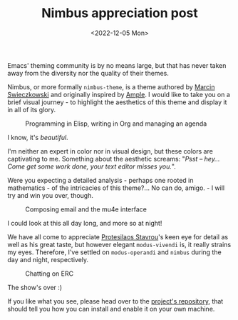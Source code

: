 #+title:    Nimbus appreciation post
#+date:     <2022-12-05 Mon>
#+filetags: :emacs:

Emacs' theming community is by no means large, but that has never
taken away from the diversity nor the quality of their themes.

Nimbus, or more formally =nimbus-theme=, is a theme authored by [[https://www.bytedude.com][Marcin
Swieczkowski]] and originally inspired by [[https://github.com/jordonbiondo/ample-theme][Ample]]. I would like to take
you on a brief visual journey - to highlight the aesthetics of this
theme and display it in all of its glory.

#+begin_export html
<figure>
  <img src="https://media.githubusercontent.com/media/grtcdr/grtcdr.github.io/main/assets/images/nimbus-misc.png"
       style="padding-bottom: 1em;"
       width="100%">
  <figcaption>Programming in Elisp, writing in Org and managing an agenda</figcaption>
</figure>
#+end_export

I know, it's /beautiful/.

I'm neither an expert in color nor in visual design, but these colors
are captivating to me. Something about the aesthetic screams: "/Psst
-- hey... Come get some work done, your text editor misses you./".

Were you expecting a detailed analysis - perhaps one rooted in
mathematics - of the intricacies of this theme?... No can do, amigo. -
I will try and win you over, though.

#+begin_export html
<figure>
  <img src="https://media.githubusercontent.com/media/grtcdr/grtcdr.github.io/main/assets/images/nimbus-mu4e.png"
       style="padding-bottom: 1em;"
       width="100%">
  <figcaption>Composing email and the mu4e interface</figcaption>
</figure>
#+end_export

I could look at this all day long, and more so at night!

We have all come to appreciate [[https://protesilaos.com/][Protesilaos Stavrou]]'s keen eye for
detail as well as his great taste, but however elegant =modus-vivendi=
is, it really strains my eyes. Therefore, I've settled on
=modus-operandi= and =nimbus= during the day and night, respectively.

#+begin_export html
<figure>
  <img src="https://media.githubusercontent.com/media/grtcdr/grtcdr.github.io/main/assets/images/nimbus-erc.png"
       width="100%">
  <figcaption>Chatting on ERC</figcaption>
</figure>
#+end_export

The show's over :)

If you like what you see, please head over to the [[https://github.com/m-cat/nimbus-theme][project's
repository]], that should tell you how you can install and enable it
on your own machine.

* Scratch :noexport:

We have all come to appreciate Protesilaos Stavros' keen eye for
attention as well as his great taste.
